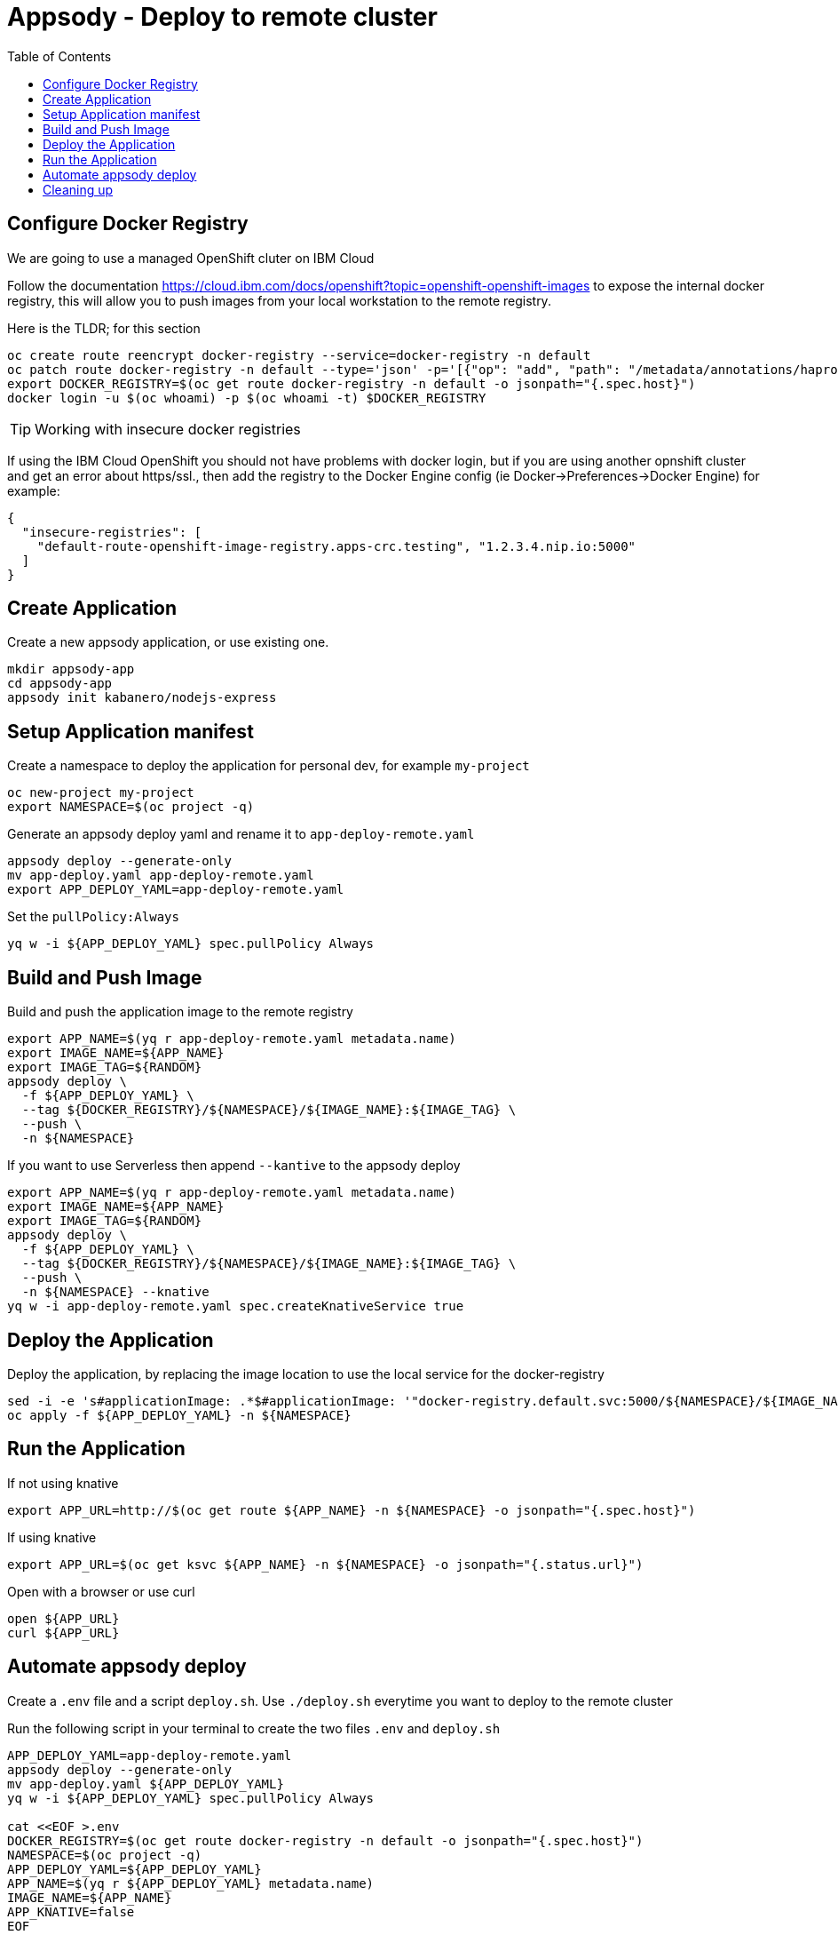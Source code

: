 = Appsody - Deploy to remote cluster
:toc:

== Configure Docker Registry

We are going to use a managed OpenShift cluter on IBM Cloud

Follow the documentation https://cloud.ibm.com/docs/openshift?topic=openshift-openshift-images to expose the internal docker registry, this will allow you to push images from your local workstation to the remote registry.

Here is the TLDR; for this section
[source, bash]
----
oc create route reencrypt docker-registry --service=docker-registry -n default
oc patch route docker-registry -n default --type='json' -p='[{"op": "add", "path": "/metadata/annotations/haproxy.router.openshift.io~1balance", "value":"source"}]'
export DOCKER_REGISTRY=$(oc get route docker-registry -n default -o jsonpath="{.spec.host}")
docker login -u $(oc whoami) -p $(oc whoami -t) $DOCKER_REGISTRY
----


TIP: Working with insecure docker registries
====
If using the IBM Cloud OpenShift you should not have problems with docker login, but if you are using another opnshift cluster and get an error about https/ssl., then add the registry to the Docker Engine config (ie Docker->Preferences->Docker Engine) for example:
[source, json]
----
{
  "insecure-registries": [
    "default-route-openshift-image-registry.apps-crc.testing", "1.2.3.4.nip.io:5000"
  ]
}
----
====

== Create Application

Create a new appsody application, or use existing one.

[source, bash]
----
mkdir appsody-app
cd appsody-app
appsody init kabanero/nodejs-express
----


== Setup Application manifest

Create a namespace to deploy the application for personal dev, for example `my-project`
[source, bash]
----
oc new-project my-project
export NAMESPACE=$(oc project -q)
----

Generate an appsody deploy yaml and rename it to `app-deploy-remote.yaml`
[source, bash]
----
appsody deploy --generate-only
mv app-deploy.yaml app-deploy-remote.yaml
export APP_DEPLOY_YAML=app-deploy-remote.yaml
----


Set the `pullPolicy:Always` 
[source, bash]
----
yq w -i ${APP_DEPLOY_YAML} spec.pullPolicy Always
----


== Build and Push Image

Build and push the application image to the remote registry
[source, bash]
----
export APP_NAME=$(yq r app-deploy-remote.yaml metadata.name)
export IMAGE_NAME=${APP_NAME}
export IMAGE_TAG=${RANDOM}
appsody deploy \
  -f ${APP_DEPLOY_YAML} \
  --tag ${DOCKER_REGISTRY}/${NAMESPACE}/${IMAGE_NAME}:${IMAGE_TAG} \
  --push \
  -n ${NAMESPACE}
----

If you want to use Serverless then append `--kantive` to the appsody deploy 
[source, bash]
----
export APP_NAME=$(yq r app-deploy-remote.yaml metadata.name)
export IMAGE_NAME=${APP_NAME}
export IMAGE_TAG=${RANDOM}
appsody deploy \
  -f ${APP_DEPLOY_YAML} \
  --tag ${DOCKER_REGISTRY}/${NAMESPACE}/${IMAGE_NAME}:${IMAGE_TAG} \
  --push \
  -n ${NAMESPACE} --knative
yq w -i app-deploy-remote.yaml spec.createKnativeService true
----



== Deploy the Application

Deploy the application, by replacing the image location to use the local service for the docker-registry
[source, bash]
----
sed -i -e 's#applicationImage: .*$#applicationImage: '"docker-registry.default.svc:5000/${NAMESPACE}/${IMAGE_NAME}:${IMAGE_TAG}"'#g' ${APP_DEPLOY_YAML}
oc apply -f ${APP_DEPLOY_YAML} -n ${NAMESPACE}
----

== Run the Application

If not using knative
[source, bash]
----
export APP_URL=http://$(oc get route ${APP_NAME} -n ${NAMESPACE} -o jsonpath="{.spec.host}")
----

If using knative
[source, bash]
----
export APP_URL=$(oc get ksvc ${APP_NAME} -n ${NAMESPACE} -o jsonpath="{.status.url}")
----


Open with a browser or use curl
[source, bash]
----
open ${APP_URL}
curl ${APP_URL}
----

== Automate appsody deploy

Create a `.env` file and a script `deploy.sh`. Use `./deploy.sh` everytime you want to deploy to the remote cluster

Run the following script in your terminal to create the two files `.env` and `deploy.sh`
[source, bash]
----
APP_DEPLOY_YAML=app-deploy-remote.yaml
appsody deploy --generate-only
mv app-deploy.yaml ${APP_DEPLOY_YAML}
yq w -i ${APP_DEPLOY_YAML} spec.pullPolicy Always

cat <<EOF >.env
DOCKER_REGISTRY=$(oc get route docker-registry -n default -o jsonpath="{.spec.host}")
NAMESPACE=$(oc project -q)
APP_DEPLOY_YAML=${APP_DEPLOY_YAML}
APP_NAME=$(yq r ${APP_DEPLOY_YAML} metadata.name)
IMAGE_NAME=${APP_NAME}
APP_KNATIVE=false
EOF

cat <<EOF >deploy.sh
#!/bin/bash
source .env
IMAGE_TAG=\${RANDOM}

if ! oc get project \${NAMESPACE}; then
  echo project \${NAMESPACE} not found, creating new project \${NAMESPACE}
  oc new-project \${NAMESPACE}
fi

if [ "\$APP_KNATIVE" = "true" ]; then
  echo Deploying Serverless Service
  APP_KNATIVE_FLAG="--knative"
  yq w -i ${APP_DEPLOY_YAML} spec.createKnativeService true
fi

appsody deploy \
  -f \${APP_DEPLOY_YAML} \
  --tag \${DOCKER_REGISTRY}/\${NAMESPACE}/\${IMAGE_NAME}:\${IMAGE_TAG} \
  --push \
  -n \${NAMESPACE} \${APP_KNATIVE_FLAG}

sed -i '' -e 's#applicationImage: .*\$#applicationImage: '"docker-registry.default.svc:5000/\${NAMESPACE}/\${IMAGE_NAME}:\${IMAGE_TAG}"'#g' \${APP_DEPLOY_YAML}

oc apply -f \${APP_DEPLOY_YAML} -n \${NAMESPACE}

if [ "\$APP_KNATIVE" = "true" ]; then
  echo Getting Serveless Application URL...
  APP_URL=\$(oc get ksvc \${APP_NAME} -n \${NAMESPACE} -o jsonpath="{.status.url}")
else
  echo Getting Application URL...
  APP_URL=http://\$(oc get route \${APP_NAME} -n \${NAMESPACE} -o jsonpath="{.spec.host}")
fi

echo App deployed: \${APP_URL}
EOF
chmod +x deploy.sh
----

You automatically run `deploy.sh` on file change. You can use an utility like appsody watcher.

Install `watcher`
[source, bash]
----
# install appsody watcher binary
go get github.com/appsody/watcher/cmd/watcher
----


Use `watcher`

[source, bash]
----
watcher \
  --startcmd=false \
  --cmd="./deploy.sh" \
  --ignore="node_modules,app-deploy-remote.yaml" \
  --keepalive=true --dotfiles=false \
  -list \
  app.js
----


* You should use `appsody run` most of the time to work with your application locally, if there is a need to deploy to a remote cluster then use `./deploy.sh`.
* The best practice is to push your code to a git repository, and letting the devops process take over to deploy to the cluster using one of these workflows:
** xref:e2e-java-spring-boot2.adoc[E2E Java Spring Boot]
** xref:e2e-java-microprofile.adoc[E2E Java Liberty Microprofile]
** xref:e2e-nodejs-express.adoc[E2E Node.js Express]





== Cleaning up
[source, bash]
----
oc delete -f ${APP_DEPLOY_YAML}
----
